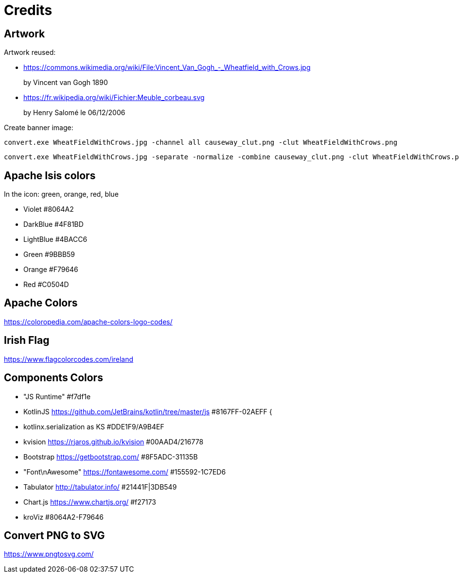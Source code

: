 = Credits
:Notice: Licensed to the Apache Software Foundation (ASF) under one or more contributor license agreements. See the NOTICE file distributed with this work for additional information regarding copyright ownership. The ASF licenses this file to you under the Apache License, Version 2.0 (the "License"); you may not use this file except in compliance with the License. You may obtain a copy of the License at. http://www.apache.org/licenses/LICENSE-2.0 . Unless required by applicable law or agreed to in writing, software distributed under the License is distributed on an "AS IS" BASIS, WITHOUT WARRANTIES OR  CONDITIONS OF ANY KIND, either express or implied. See the License for the specific language governing permissions and limitations under the License.

== Artwork

Artwork reused:

* link:https://commons.wikimedia.org/wiki/File:Vincent_Van_Gogh_-_Wheatfield_with_Crows.jpg[]
+
by Vincent van Gogh 1890

* link:https://fr.wikipedia.org/wiki/Fichier:Meuble_corbeau.svg[]
+
by Henry Salomé le 06/12/2006

Create banner image:

----
convert.exe WheatFieldWithCrows.jpg -channel all causeway_clut.png -clut WheatFieldWithCrows.png
----

----
convert.exe WheatFieldWithCrows.jpg -separate -normalize -combine causeway_clut.png -clut WheatFieldWithCrows.png
----

== Apache Isis colors

In the icon: green, orange, red, blue

* Violet #8064A2
* DarkBlue #4F81BD
* LightBlue #4BACC6
* Green #9BBB59
* Orange #F79646
* Red #C0504D

== Apache Colors
https://coloropedia.com/apache-colors-logo-codes/

== Irish Flag
https://www.flagcolorcodes.com/ireland

== Components Colors

* "JS Runtime" #f7df1e
* KotlinJS link:https://github.com/JetBrains/kotlin/tree/master/js[https://github.com/JetBrains/kotlin/tree/master/js] #8167FF-02AEFF {
* kotlinx.serialization as KS #DDE1F9/A9B4EF
* kvision link:https://rjaros.github.io/kvision[https://rjaros.github.io/kvision] #00AAD4/216778
* Bootstrap link:https://getbootstrap.com/[https://getbootstrap.com/] #8F5ADC-31135B
* "Font\nAwesome" link:https://fontawesome.com/[https://fontawesome.com/] #155592-1C7ED6
* Tabulator link:http://tabulator.info/[http://tabulator.info/] #21441F|3DB549
* Chart.js link:https://www.chartjs.org/[https://www.chartjs.org/] #f27173
* kroViz #8064A2-F79646

== Convert PNG to SVG

https://www.pngtosvg.com/

